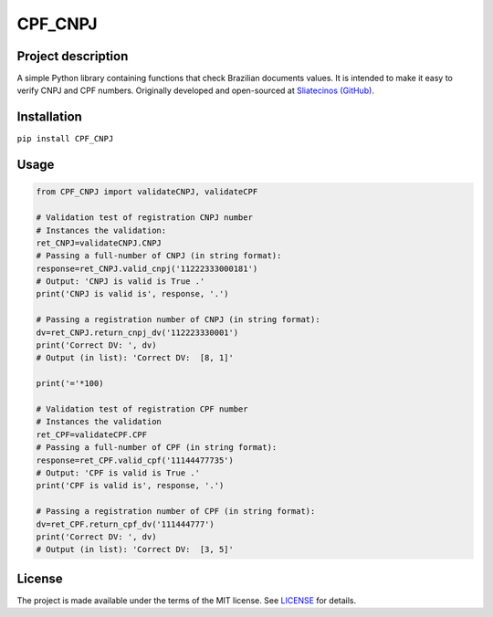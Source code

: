 CPF_CNPJ
========
|build-status|

.. |build-status| image:: https://img.shields.io/github/license/sliatecinos/CPF_CNPJ?style=plastic
    :alt: GitHub license
    :target: https://github.com/sliatecinos/CPF_CNPJ/blob/main/LICENSE


**Project description**
-----------------------
.. begin-docs

A simple Python library containing functions that check Brazilian documents values. It is intended to make it easy to verify CNPJ and CPF numbers.
Originally developed and open-sourced at `Sliatecinos (GitHub) <https://github.com/sliatecinos>`_.


**Installation**
----------------
.. begin-installation

``pip install CPF_CNPJ``

.. end-installation

**Usage**
---------
.. begin-usage

.. code:: python

    from CPF_CNPJ import validateCNPJ, validateCPF

    # Validation test of registration CNPJ number
    # Instances the validation:
    ret_CNPJ=validateCNPJ.CNPJ
    # Passing a full-number of CNPJ (in string format):
    response=ret_CNPJ.valid_cnpj('11222333000181')
    # Output: 'CNPJ is valid is True .'
    print('CNPJ is valid is', response, '.')

    # Passing a registration number of CNPJ (in string format):
    dv=ret_CNPJ.return_cnpj_dv('112223330001')
    print('Correct DV: ', dv)
    # Output (in list): 'Correct DV:  [8, 1]'

    print('='*100)

    # Validation test of registration CPF number
    # Instances the validation
    ret_CPF=validateCPF.CPF
    # Passing a full-number of CPF (in string format):
    response=ret_CPF.valid_cpf('11144477735')
    # Output: 'CPF is valid is True .'
    print('CPF is valid is', response, '.')

    # Passing a registration number of CPF (in string format):
    dv=ret_CPF.return_cpf_dv('111444777')
    print('Correct DV: ', dv)
    # Output (in list): 'Correct DV:  [3, 5]'


.. end-usage

License
-------

The project is made available under the terms of the MIT license.  See `LICENSE <./LICENSE>`_ for details.

.. end-docs
